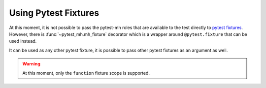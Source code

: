 Using Pytest Fixtures
#####################

At this moment, it is not possible to pass the pytest-mh roles that are
available to the test directly to `pytest fixtures <pytest_fixtures_>`_.
However, there is :func:`~pytest_mh.mh_fixture` decorator which is a wrapper
around ``@pytest.fixture`` that can be used instead.

.. code-block:: python
    :caption: Example use of @mh_fixture decorator

    @mh_fixture
    def my_fixture(client: Client, request: pytest.FixtureRequest):
        return client.role

    @mh_fixture
    def my_fixture_with_teardown(client: Client, request: pytest.FixtureRequest):
        yield client.role
        # teardown code

    @pytest.mark.topology(KnownTopology.LDAP)
    def test_example(client: Client, ldap: LDAP, my_fixture, my_fixture_with_teardown):
        pass

It can be used as any other pytest fixture, it is possible to pass other pytest
fixtures as an argument as well.

.. warning::

    At this moment, only the ``function`` fixture scope is supported.

.. _pytest_fixtures: https://docs.pytest.org/en/latest/explanation/fixtures.html
